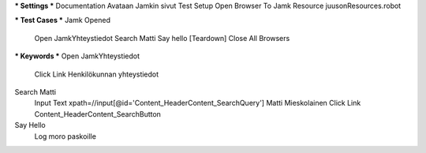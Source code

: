 *** Settings ***  
Documentation  Avataan Jamkin sivut  
Test Setup  Open Browser To Jamk  
Resource  juusonResources.robot  


*** Test Cases ***  
Jamk Opened  
	Open JamkYhteystiedot  
	Search Matti  
	Say hello  
	[Teardown]  Close All Browsers  
  	
*** Keywords ***  
Open JamkYhteystiedot  
	Click Link  Henkilökunnan yhteystiedot  
  
Search Matti  
	Input Text  xpath=//input[@id='Content_HeaderContent_SearchQuery']  Matti Mieskolainen  
	Click Link  Content_HeaderContent_SearchButton  
  
Say Hello  
	Log	moro paskoille	

